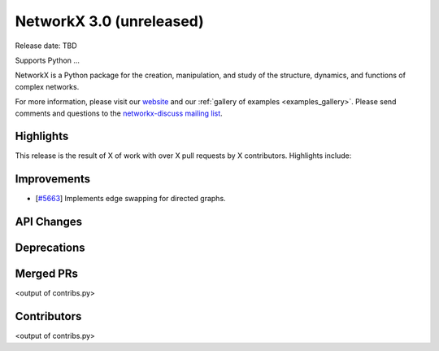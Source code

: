 NetworkX 3.0 (unreleased)
=========================

Release date: TBD

Supports Python ...

NetworkX is a Python package for the creation, manipulation, and study of the
structure, dynamics, and functions of complex networks.

For more information, please visit our `website <https://networkx.org/>`_
and our :ref:`gallery of examples <examples_gallery>`.
Please send comments and questions to the `networkx-discuss mailing list
<http://groups.google.com/group/networkx-discuss>`_.

Highlights
----------

This release is the result of X of work with over X pull requests by
X contributors. Highlights include:


Improvements
------------
- [`#5663 <https://github.com/networkx/networkx/pull/5663>`_]
  Implements edge swapping for directed graphs.

API Changes
-----------


Deprecations
------------


Merged PRs
----------

<output of contribs.py>


Contributors
------------

<output of contribs.py>
